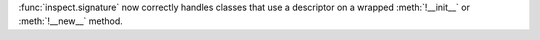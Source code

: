 :func:`inspect.signature` now correctly handles classes that use a descriptor
on a wrapped :meth:`!__init__` or :meth:`!__new__` method.
